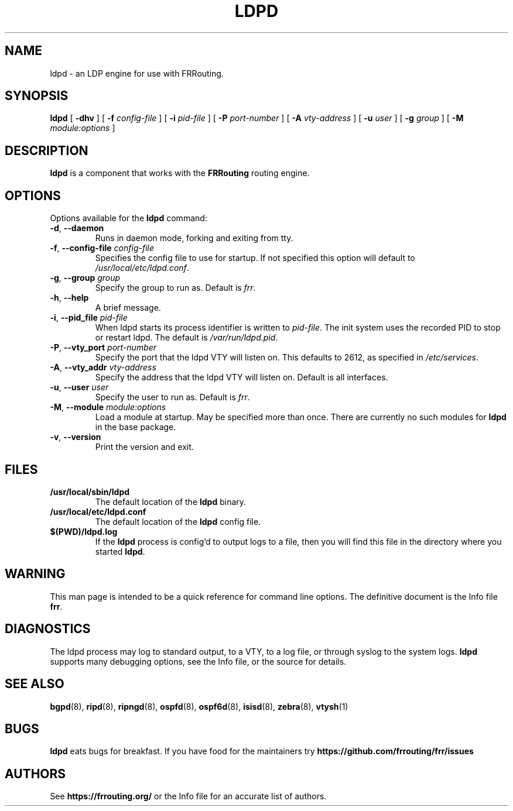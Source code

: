 .TH LDPD 8 "29 March 2016" "FRRouting LDP daemon" "Version 3.0.2"
.SH NAME
ldpd \- an LDP engine for use with FRRouting.
.SH SYNOPSIS
.B ldpd
[
.B \-dhv
] [
.B \-f
.I config-file
] [
.B \-i
.I pid-file
] [
.B \-P
.I port-number
] [
.B \-A
.I vty-address
] [
.B \-u
.I user
] [
.B \-g
.I group
] [
.B \-M
.I module:options
]
.SH DESCRIPTION
.B ldpd
is a component that works with the
.B FRRouting
routing engine.
.SH OPTIONS
Options available for the
.B ldpd
command:
.TP
\fB\-d\fR, \fB\-\-daemon\fR
Runs in daemon mode, forking and exiting from tty.
.TP
\fB\-f\fR, \fB\-\-config-file \fR\fIconfig-file\fR 
Specifies the config file to use for startup. If not specified this
option will default to \fB\fI/usr/local/etc/ldpd.conf\fR.
.TP
\fB\-g\fR, \fB\-\-group \fR\fIgroup\fR
Specify the group to run as. Default is \fIfrr\fR.
.TP
\fB\-h\fR, \fB\-\-help\fR
A brief message.
.TP
\fB\-i\fR, \fB\-\-pid_file \fR\fIpid-file\fR
When ldpd starts its process identifier is written to
\fB\fIpid-file\fR.  The init system uses the recorded PID to stop or
restart ldpd.  The default is \fB\fI/var/run/ldpd.pid\fR.
.TP
\fB\-P\fR, \fB\-\-vty_port \fR\fIport-number\fR 
Specify the port that the ldpd VTY will listen on. This defaults to
2612, as specified in \fB\fI/etc/services\fR.
.TP
\fB\-A\fR, \fB\-\-vty_addr \fR\fIvty-address\fR
Specify the address that the ldpd VTY will listen on. Default is all
interfaces.
.TP
\fB\-u\fR, \fB\-\-user \fR\fIuser\fR
Specify the user to run as. Default is \fIfrr\fR.
.TP
\fB\-M\fR, \fB\-\-module \fR\fImodule:options\fR
Load a module at startup.  May be specified more than once.
There are currently no such modules for
\fBldpd\fR in the base package.
.TP
\fB\-v\fR, \fB\-\-version\fR
Print the version and exit.
.SH FILES
.TP
.BI /usr/local/sbin/ldpd
The default location of the 
.B ldpd
binary.
.TP
.BI /usr/local/etc/ldpd.conf
The default location of the 
.B ldpd
config file.
.TP
.BI $(PWD)/ldpd.log 
If the 
.B ldpd
process is config'd to output logs to a file, then you will find this
file in the directory where you started \fBldpd\fR.
.SH WARNING
This man page is intended to be a quick reference for command line
options. The definitive document is the Info file \fBfrr\fR.
.SH DIAGNOSTICS
The ldpd process may log to standard output, to a VTY, to a log
file, or through syslog to the system logs. \fBldpd\fR supports many
debugging options, see the Info file, or the source for details.
.SH "SEE ALSO"
.BR bgpd (8),
.BR ripd (8),
.BR ripngd (8),
.BR ospfd (8),
.BR ospf6d (8),
.BR isisd (8),
.BR zebra (8),
.BR vtysh (1)
.SH BUGS
.B ldpd
eats bugs for breakfast. If you have food for the maintainers try
.BI https://github.com/frrouting/frr/issues
.SH AUTHORS
See
.BI https://frrouting.org/
or the Info file for an accurate list of authors.

